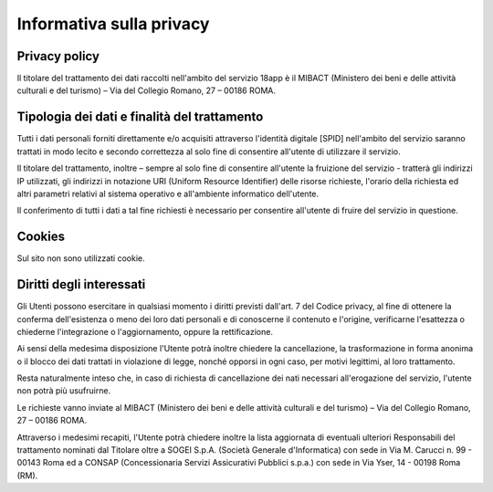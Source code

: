 Informativa sulla privacy
=========================


Privacy policy
--------------

Il titolare del trattamento dei dati raccolti nell'ambito del servizio
18app è il MIBACT (Ministero dei beni e delle attività culturali e del
turismo) – Via del Collegio Romano, 27 – 00186 ROMA.

Tipologia dei dati e finalità del trattamento
---------------------------------------------

Tutti i dati personali forniti direttamente e/o acquisiti attraverso
l'identità digitale [SPID] nell'ambito del servizio saranno trattati in
modo lecito e secondo correttezza al solo fine di consentire all'utente
di utilizzare il servizio.

Il titolare del trattamento, inoltre – sempre al solo fine di consentire
all'utente la fruizione del servizio - tratterà gli indirizzi IP
utilizzati, gli indirizzi in notazione URI (Uniform Resource Identifier)
delle risorse richieste, l'orario della richiesta ed altri parametri
relativi al sistema operativo e all'ambiente informatico dell'utente.

Il conferimento di tutti i dati a tal fine richiesti è necessario per
consentire all'utente di fruire del servizio in questione.

Cookies
-------

Sul sito non sono utilizzati cookie.

Diritti degli interessati
-------------------------

Gli Utenti possono esercitare in qualsiasi momento i diritti previsti
dall'art. 7 del Codice privacy, al fine di ottenere la conferma
dell'esistenza o meno dei loro dati personali e di conoscerne il
contenuto e l'origine, verificarne l'esattezza o chiederne
l'integrazione o l'aggiornamento, oppure la rettificazione.

Ai sensi della medesima disposizione l'Utente potrà inoltre chiedere la
cancellazione, la trasformazione in forma anonima o il blocco dei dati
trattati in violazione di legge, nonché opporsi in ogni caso, per motivi
legittimi, al loro trattamento.

Resta naturalmente inteso che, in caso di richiesta di cancellazione dei
nati necessari all'erogazione del servizio, l'utente non potrà più
usufruirne.

Le richieste vanno inviate al MIBACT (Ministero dei beni e delle
attività culturali e del turismo) – Via del Collegio Romano, 27 – 00186
ROMA.

Attraverso i medesimi recapiti, l'Utente potrà chiedere inoltre la lista
aggiornata di eventuali ulteriori Responsabili del trattamento nominati
dal Titolare oltre a SOGEI S.p.A. (Società Generale d'Informatica) con
sede in Via M. Carucci n. 99 - 00143 Roma ed a CONSAP (Concessionaria
Servizi Assicurativi Pubblici s.p.a.) con sede in Via Yser, 14 - 00198
Roma (RM).
